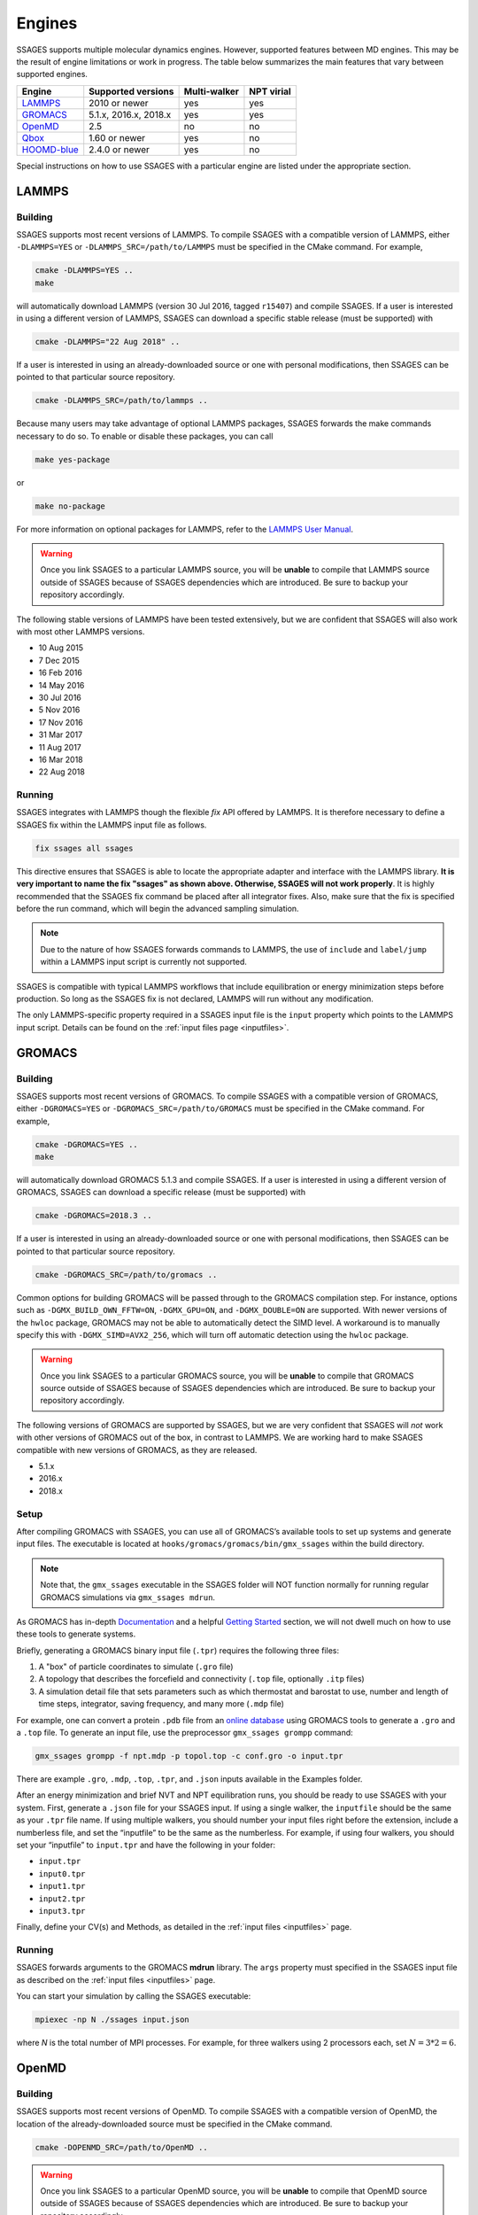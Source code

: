 .. _engines:

Engines
=======

SSAGES supports multiple molecular dynamics engines. However, supported
features between MD engines. This may be the result of engine limitations
or work in progress. The table below summarizes the main features that
vary between supported engines.

+---------------+-----------------------+--------------+------------+
| Engine        | Supported versions    | Multi-walker | NPT virial |
+===============+=======================+==============+============+
| `LAMMPS`_     | 2010 or newer         | yes          | yes        |
+---------------+-----------------------+--------------+------------+
| `GROMACS`_    | 5.1.x, 2016.x, 2018.x | yes          | yes        |
+---------------+-----------------------+--------------+------------+
| `OpenMD`_     | 2.5                   | no           | no         |
+---------------+-----------------------+--------------+------------+
| `Qbox`_       | 1.60 or newer         | yes          | no         |
+---------------+-----------------------+--------------+------------+
| `HOOMD-blue`_ | 2.4.0 or newer        | yes          | no         |
+---------------+-----------------------+--------------+------------+

Special instructions on how to use SSAGES with a particular engine are
listed under the appropriate section.

LAMMPS
^^^^^^

Building
~~~~~~~~

SSAGES supports most recent versions of LAMMPS. To compile SSAGES with a
compatible version of LAMMPS, either ``-DLAMMPS=YES`` or
``-DLAMMPS_SRC=/path/to/LAMMPS`` must be specified in the CMake command.
For example,

.. code:: bash

	cmake -DLAMMPS=YES ..
	make

will automatically download LAMMPS (version 30 Jul 2016, tagged ``r15407``)
and compile SSAGES. If a user is interested in using a different version of
LAMMPS, SSAGES can download a specific stable release (must be supported) with

.. code:: bash

	cmake -DLAMMPS="22 Aug 2018" ..

If a user is interested in using an already-downloaded source or one with
personal modifications, then SSAGES can be pointed to that particular source
repository.

.. code:: bash

	cmake -DLAMMPS_SRC=/path/to/lammps ..

Because many users may take advantage of optional LAMMPS
packages, SSAGES forwards the make commands necessary to do so. To enable or
disable these packages, you can call

.. code-block:: bash

	make yes-package

or

.. code-block:: bash

	make no-package

For more information on optional packages for LAMMPS, refer to
the `LAMMPS User Manual <https://lammps.sandia.gov/doc/Packages.html>`_.

.. warning::

	Once you link SSAGES to a particular LAMMPS source, you will be
	**unable** to compile that LAMMPS source outside of SSAGES because of
	SSAGES dependencies which are introduced. Be sure to backup your
	repository accordingly.

The following stable versions of LAMMPS have been tested extensively, but we
are confident that SSAGES will also work with most other LAMMPS versions.

* 10 Aug 2015
* 7 Dec 2015
* 16 Feb 2016
* 14 May 2016
* 30 Jul 2016
* 5 Nov 2016
* 17 Nov 2016
* 31 Mar 2017
* 11 Aug 2017
* 16 Mar 2018
* 22 Aug 2018

Running
~~~~~~~

SSAGES integrates with LAMMPS though the flexible *fix* API offered
by LAMMPS. It is therefore necessary to define a SSAGES fix within
the LAMMPS input file as follows.

.. code-block:: none

	fix ssages all ssages

This directive ensures that SSAGES is able to locate the appropriate
adapter and interface with the LAMMPS library. **It is very important to
name the fix "ssages" as shown above. Otherwise, SSAGES will not work
properly**. It is highly recommended that the SSAGES fix command be placed
after all integrator fixes. Also, make sure that the fix is specified before
the run command, which will begin the advanced sampling simulation.

.. note::

	Due to the nature of how SSAGES forwards commands to LAMMPS, the use
	of ``include`` and ``label/jump`` within a LAMMPS input script is
	currently not supported.

SSAGES is compatible with typical LAMMPS workflows that include equilibration
or energy minimization steps before production. So long as the SSAGES fix is not
declared, LAMMPS will run without any modification.

The only LAMMPS-specific property required in a SSAGES input file is the ``input``
property which points to the LAMMPS input script. Details can be found on the
:ref:`input files page <inputfiles>`.

GROMACS
^^^^^^^

Building
~~~~~~~~

SSAGES supports most recent versions of GROMACS. To compile SSAGES with a
compatible version of GROMACS, either ``-DGROMACS=YES`` or
``-DGROMACS_SRC=/path/to/GROMACS`` must be specified in the CMake command.
For example,

.. code:: bash

	cmake -DGROMACS=YES ..
	make

will automatically download GROMACS 5.1.3 and compile SSAGES.
If a user is interested in using a different version of GROMACS, SSAGES can
download a specific release (must be supported) with

.. code:: bash

	cmake -DGROMACS=2018.3 ..

If a user is interested in using an already-downloaded source or one with
personal modifications, then SSAGES can be pointed to that particular source
repository.

.. code:: bash

	cmake -DGROMACS_SRC=/path/to/gromacs ..

Common options for building GROMACS will be passed through to the GROMACS
compilation step. For instance, options such as ``-DGMX_BUILD_OWN_FFTW=ON``,
``-DGMX_GPU=ON``, and ``-DGMX_DOUBLE=ON`` are supported. With newer versions
of the ``hwloc`` package, GROMACS may not be able to automatically detect the
SIMD level. A workaround is to manually specify this with
``-DGMX_SIMD=AVX2_256``, which will turn off automatic detection using the
``hwloc`` package.

.. warning::

	Once you link SSAGES to a particular GROMACS source, you will be
	**unable** to compile that GROMACS source outside of SSAGES because of
	SSAGES dependencies which are introduced. Be sure to backup your
	repository accordingly.

The following versions of GROMACS are supported by SSAGES, but we are very
confident that SSAGES will *not* work with other versions of GROMACS out of
the box, in contrast to LAMMPS. We are working hard to make SSAGES
compatible with new versions of GROMACS, as they are released.

* 5.1.x
* 2016.x
* 2018.x

Setup
~~~~~

After compiling GROMACS with SSAGES, you can use all of GROMACS’s available
tools to set up systems and generate input files. The executable is located at
``hooks/gromacs/gromacs/bin/gmx_ssages`` within the build directory.

.. note::

	Note that, the ``gmx_ssages`` executable in the SSAGES folder will NOT
	function normally for running regular GROMACS simulations via
	``gmx_ssages mdrun``.

As GROMACS has in-depth
`Documentation <http://manual.gromacs.org/documentation/current/user-guide/>`_
and a helpful
`Getting Started <http://manual.gromacs.org/documentation/current/user-guide/getting-started.html>`_
section, we will not dwell much on how to use these tools to generate systems.

Briefly, generating a GROMACS binary input file (``.tpr``) requires the
following three files:

1. A "box" of particle coordinates to simulate (``.gro`` file)
2. A topology that describes the forcefield and connectivity (``.top`` file,
   optionally ``.itp`` files)
3. A simulation detail file that sets parameters such as which thermostat
   and barostat to use, number and length of time steps, integrator, saving
   frequency, and many more (``.mdp`` file)

For example, one can convert a protein ``.pdb`` file from an
`online database <https://www.rcsb.org/>`_ using GROMACS tools to generate
a ``.gro`` and a ``.top`` file. To generate an input file, use the preprocessor
``gmx_ssages grompp`` command:

.. code-block:: bash

	gmx_ssages grompp -f npt.mdp -p topol.top -c conf.gro -o input.tpr

There are example ``.gro``, ``.mdp``, ``.top``, ``.tpr``, and ``.json`` inputs
available in the Examples folder.

After an energy minimization and brief NVT and NPT equilibration runs, you
should be ready to use SSAGES with your system. First, generate a ``.json``
file for your SSAGES input. If using a single walker, the ``inputfile`` should
be the same as your ``.tpr`` file name. If using multiple walkers, you should
number your input files right before the extension, include a numberless file,
and set the “inputfile” to be the same as the numberless. For example, if using
four walkers, you should set your “inputfile” to ``input.tpr`` and have the
following in your folder:

* ``input.tpr``
* ``input0.tpr``
* ``input1.tpr``
* ``input2.tpr``
* ``input3.tpr``

Finally, define your CV(s) and Methods, as detailed in the
:ref:`input files <inputfiles>` page.

Running
~~~~~~~

SSAGES forwards arguments to the GROMACS **mdrun** library. The
``args`` property must specified in the SSAGES input file as
described on the :ref:`input files <inputfiles>` page.

You can start your simulation by calling the SSAGES executable:

.. code-block:: bash

	mpiexec -np N ./ssages input.json

where `N` is the total number of MPI processes. For example, for three walkers
using 2 processors each, set :math:`N = 3*2 = 6`.

OpenMD
^^^^^^

Building
~~~~~~~~

SSAGES supports most recent versions of OpenMD. To compile SSAGES with a
compatible version of OpenMD, the location of the already-downloaded source
must be specified in the CMake command.

.. code:: bash

	cmake -DOPENMD_SRC=/path/to/OpenMD ..

.. warning::

	Once you link SSAGES to a particular OpenMD source, you will be
	**unable** to compile that OpenMD source outside of SSAGES because of
	SSAGES dependencies which are introduced. Be sure to backup your
	repository accordingly.

The following versions of OpenMD are supported by SSAGES, but we are very
confident that SSAGES will *not* work with other versions of OpenMD out of
the box, in contrast to LAMMPS.

* 2.5

Running
~~~~~~~

The only OpenMD-specific property required in a SSAGES input file is the ``input``
property which points to the OpenMD input script. Details can be found on the
:ref:`input files page <inputfiles>`.

Qbox
^^^^

Building
~~~~~~~~

SSAGES and Qbox can be run together to use advanced sampling methods in
*ab initio* molecular dynamics simulations. The coupling with Qbox is performed
in a server--driver mode, with SSAGES acting as the driver and Qbox as the
server. This means that if you have access to a version of Qbox (minimum 1.60)
you do not need to recompile SSAGES and Qbox together. However, it is necessary
to configure SSAGES to be used with Qbox, so that it will compile the correct
Hook and Driver. To do so, add the following flag during the configuration of
SSAGES:

.. code:: bash

	cmake -DQBOX=YES ..

It is important to remark that in this case, **SSAGES will not automatically
download Qbox**, it will be simply configured so to communicate with it. You
are required to have access to a Qbox executable. If you do not have access to
a pre-compiled version, then you will need to
`download and compile it yourself <http://qboxcode.org/build/>`_.

Setup
~~~~~
As for other engines, there are two input scripts necessary to run a
Qbox--SSAGES calculation composed of ``N`` walkers:

1. A JSON input file, specifying the methods and CVs that you want to use.
   Also, it specifies the Qbox input file names and the number of MD, density,
   and wavefunction steps that you want to use.
2. A number ``N`` of Qbox input files, that will be used in the first step of
   the calculation to obtain the ground state density in the first step.

The JSON file contains the same field that would usually have (CVs, methods, logger, etc.) with three additional options:

.. code:: javascript

	{
		"walkers": N,
		"input": ["md.1", "md.2", ..., "md.N"],
		"md_iterations" : 10,
		"qm_iterations" : 30,
		"wf_iterations" : 1,
	}

The keywords ``walkers`` and ``input`` are the standard SSAGES keywords to
declare the number of walkers and the starting input file of each walker. The
keywords ``md_iterations``, ``qm_iterations`` and ``wf_iterations``  are the
respectively the number of MD steps to perform, the number of `scf` to perform
per MD step, and the number of wave-function optimization per `scf` steps.
These parameters correspond to the first, second and third number in the
command ``run 20 10 0``. Consult the
`Qbox Documentation <http://qboxcode.org/doc/html/>`_ for more information.

The Qbox input file of each walker, specifies the parameters to be used in the
DFT calculations (``xc``, ``ecut``, ``T``, etc.). This file will be parsed by
Qbox **at the first time step of the simulations** to set up the calculations.
If the file contains a command such as ``run 200 10``, the 200 MD steps that
Qbox will perform **will be unbiased**. If wanted, this feature can be used to
equilibrate the system. After this first step, the command
``run 1 qm_iterations wf_iterations`` will be repeated for ``md_iterations``.
**The QBox input file must contain at least 1 MD step in order to run with SSAGES.**
Thus always include the ``run 1`` command.

An example of ``input.json`` and ``md.i`` is present in the ``Examples/User/ABF/NaCl-Qbox`` directory.

Running
~~~~~~~

As previously reported, Qbox and SSAGES communicate in a server--driver mode.
To launch Qbox in a server mode is sufficient to use the proper keyword and
specify its input and output file:

.. code:: bash

	mpirun -n X qb -server ssages_in_0 ssages_out_0

for a single walker or

.. code:: bash

	mpirun -n X qb -server ssages_in_0 ssages_out_0
	mpirun -n X qb -server ssages_in_1 ssages_out_1
	....
	mpirun -n X qb -server ssages_in_N ssages_out_N

for multiple walkers. At the moment, the name ``ssages_in_`` and
``ssages_out_`` are **mandatory** and cannot be changed. When launched in this
way, Qbox creates ``N`` files called ``ssages_in_N.lock``, and then wait for
input. When the files ``ssages_in_N.lock`` are deleted from disk, Qbox will
execute the commands contained in the files ``ssages_in_N``, write the result
of the calculation in ``ssages_out_N``, and create N ``ssages_in_N.lock``
files. Without the deletion of the ``.lock`` files, Qbox will not execute any
command and will remain idle.

After Qbox has started the server mode run (so it is idling and the ``.lock``
files are present on disk), we can launch SSAGES to drive the calculations:

.. code::

	mpirun -n N ssages input.json

After SSAGES has started, the two codes will alternate with each other in the
following way:

1. SSAGES will write the script ``md.i`` to file ``ssages_in_i``, which will
   initialize the DFT parameters of the calculations. Then, it will trigger
   Qbox execution by deleting the ``.lock`` files.
2. Qbox will perform the DFT calculation specified in ``ssages_in_i`` and write
   the output in ``ssages_out_i`` and will recreate the ``.lock`` files.
3. SSAGES will read the Qbox output, calculate the CVs and the bias, and write
   to the files ``ssages_in_i``, containing the external forces and the
   position of the atoms, as well as the command
   ``run 1 qm_iterations wf_iterations``. It will then delete the ``.lock``
   file, triggering another MD step calculation in Qbox.
4. Steps 2 and 3 will be repeated for ``md_iterations`` number of time.
5. After the last iteration, SSAGES will write an input file that will instruct
   Qbox to save a ``restart_i.xml`` file that can be used to restart the
   calculations, and terminate the Qbox instance.
6. Qbox and SSAGES will then finish the execution.

Normally, Qbox overwrites the output ``ssages_out_i`` in server mode. To
preserve the trajectory and avoid the loss of data, SSAGES will append the
``ssages_out_i`` file to a ``ssages_out_i_run_j.xml`` file. In the latter, the
``i`` index identifies the walker, while the ``j`` index identifies the number
of runs. (For example, if you restarted two times, you would have
``_run_1.xml``, ``_run_2.xml``, and ``_run_3.xml``.) We suggest using the
``restart_i.xml`` files to avoid discontinuities in the trajectories; when
restarting, create a ``md.i`` file that contains the ``load restart_i.xml``
instructions.

There are useful scripts to analyze and plot Qbox trajectories, which are available in the `Qbox tools webpage <http://qboxcode.org/tools//>`_. To run any of these scripts, first reformat ``ssages_out_i_run_j.xml`` file by running a python script ``Qbox-xml-cleaning.py`` present in ``Tools/`` directory. For example, if the original ssages-qbox output file is ``ssages_out_0_run_0.xml`` then the command line to reformat this xml file is

.. code:: bash

	python3 Qbox-xml-cleaning.py ssages_out_0_run_0.xml ssages_out_0_run_0_cleaned.xml

where first arugment the name of the original xml output file, and the second argument is the reformatted xml file. Now these files can be analyzed using the scripts in `Qbox tools webpage <http://qboxcode.org/tools//>`_. For example, to create xyz trajectory file from the reformatted output  ``ssages_out_0_run_0_cleaned.xml``, run the command

.. code:: bash

	python2 qbox_xyz.py -all ssages_out_0_run_0_cleaned.xml > out_0_run_0.xyz
	
Running on Clusters
~~~~~~~~~~~~~~~~~~~

Most likely, you are going to launch this calculation on a cluster or a
supercomputer, where you will need to prepare a submission scripts and then
launch through a job scheduler. Given the fact that SSAGES needs to start
*after* Qbox, it is better to either separate the scripts that submit the two
different calculations, or use a syntax that ensure that the submission occurs
in the right order. For example, on `Slurm <https://slurm.schedmd.com/>`_, we
can use one script:

.. code:: bash

	srun -n X  -N 1 qb -server ssages_in0 ssages_out0  &
	srun -n X  -N 1 qb -server ssages_in1 ssages_out1  &
	srun -n 2  -N 1 ssages input.json &
	wait

which ensures that the scripts are executed in the right way.

If you want to have different scripts for Qbox and SSAGES:

In the Qbox scripts, ``qb.sh``

.. code:: bash

	srun -n X  -N 1 qb -server ssages_in0 ssages_out0
	srun -n X  -N 1 qb -server ssages_in1 ssages_out1

In the SSAGES script, ``ssages.sh``

.. code:: bash

	srun -n 2  -N 1 ssages input.json

Then you will need to submit both of them with a third script, ``launch.sh``

.. code:: bash

	#!/bin/bash

	j_qb=`sbatch qb.sh | awk '{print $4}'`

	sbatch --dependency=after:${j_qb} ssages.sh


The advantage of the latter method, with three scripts, is that it will avoid
conflict between modules, which may be present in the first example, depending
on how you have compiled Qbox and SSAGES.

HOOMD-blue
^^^^^^^^^^

Building
~~~~~~~~

HOOMD-blue supports SSAGES in releases v2.4.0 and later. HOOMD-blue must be built
with **MPI support enabled**, using the HOOMD CMake flag ``-DENABLE_MPI=ON``.
It is recommended to use a Python virtual environment with HOOMD-blue, as
described in `the HOOMD compilation instructions <https://hoomd-blue.readthedocs.io/en/stable/installation.html#compile-hoomd-blue>`_.
With the virtual environment active, building HOOMD-blue and SSAGES from source
can use Python to appropriately set relevant CMake variables.
For example (using 8 ``make`` job slots),

.. code:: bash

    cd /path/to/HOOMD
    mkdir build
    cd build/
    python3 -m venv /path/to/new/virtual/environment --system-site-packages
    source /path/to/new/virtual/environment/bin/activate
    cmake .. -DCMAKE_INSTALL_PREFIX=$(python3 -c "import site; print(site.getsitepackages()[0])") -DENABLE_MPI=ON
    make install -j 8

    cd /path/to/SSAGES
    mkdir build
    cd build/
    cmake .. -DHOOMD=ON
    make -j 8

Alternatively, HOOMD can be built using ``make`` (without installation) using
the HOOMD CMake flag ``-DCOPY_HEADERS=ON``.
For more information on HOOMD CMake flags, see `the HOOMD documentation <https://hoomd-blue.readthedocs.io/en/stable/installation.html>`_.
In this case, you must specify the SSAGES CMake flag
``-DHOOMD_ROOT=/path/to/hoomd_installation/hoomd``,
pointing to the ``hoomd`` directory within the HOOMD-blue installation prefix.

.. code:: bash

    cd /path/to/HOOMD
    mkdir build
    cd build/
    cmake .. -DCOPY_HEADERS=ON -DENABLE_MPI=ON
    make -j 8

    cd /path/to/SSAGES
    mkdir build
    cd build/
    cmake .. -DHOOMD_ROOT=/path/to/HOOMD/build/hoomd
    make -j 8

It may be necessary to put the HOOMD build directory in your ``PYTHONPATH``,
so that your Python interpreter can find the ``hoomd`` module. Set this
variable with the following command.

.. code:: bash

    export PYTHONPATH="${PYTHONPATH}:/path/to/hoomd/build"

Running
~~~~~~~

HOOMD-blue offers a "half-step hook" API to support SSAGES.
This feature is automatically configured when SSAGES launches
the HOOMD-blue simulation.

The HOOMD-blue SSAGES user script is written in Python. This script should
contain necessary ``import`` statements, configure the simulation, and set
types, interactions, integrators, log outputs and so forth. However, the
simulation user script should *not* call ``hoomd.run(steps)`` as this will
be called within SSAGES.

To set
`HOOMD-blue command-line options <https://hoomd-blue.readthedocs.io/en/v2.5.0/command-line-options.html>`_,
use the SSAGES JSON input file. Set the key ``"args"`` with a string of command
line options that will be passed to ``hoomd.context.initialize()``.
